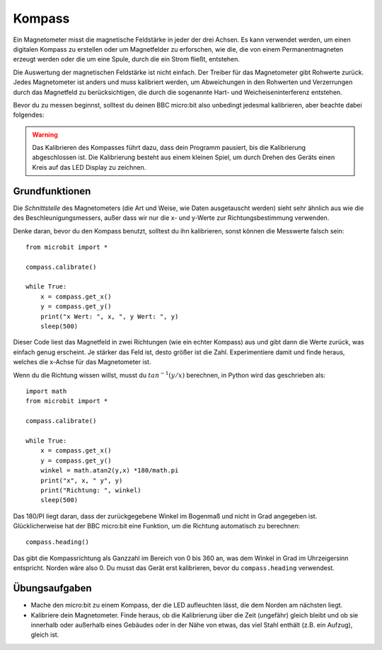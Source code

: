 **********
Kompass
**********
.. py:module:: microbit.compass

Ein Magnetometer misst die magnetische Feldstärke in jeder der drei Achsen. Es kann verwendet 
werden, um einen digitalen Kompass zu erstellen oder um Magnetfelder zu erforschen, wie die, 
die von einem Permanentmagneten erzeugt werden oder die um eine Spule, durch die ein Strom fließt,
entstehen.  

.. image:: assets/compass.png
   :scale: 40 %
   :align: center

Die Auswertung der magnetischen Feldstärke ist nicht einfach. Der Treiber für das Magnetometer gibt 
Rohwerte zurück. Jedes Magnetometer ist anders und muss kalibriert werden, um Abweichungen in den Rohwerten 
und Verzerrungen durch das Magnetfeld zu berücksichtigen, die durch die sogenannte Hart- und 
Weicheiseninterferenz entstehen.

Bevor du zu messen beginnst, solltest du deinen BBC micro:bit also unbedingt jedesmal kalibrieren, 
aber beachte dabei folgendes:

.. warning::

    Das Kalibrieren des Kompasses führt dazu, dass dein Programm pausiert, bis die Kalibrierung abgeschlossen 
    ist. Die Kalibrierung besteht aus einem kleinen Spiel, um durch Drehen des Geräts einen Kreis auf das LED 
    Display zu zeichnen.


Grundfunktionen
================

Die *Schnittstelle* des Magnetometers (die Art und Weise, wie Daten ausgetauscht werden) sieht sehr ähnlich aus 
wie die des Beschleunigungsmessers, außer dass wir nur die x- und y-Werte zur Richtungsbestimmung verwenden.

Denke daran, bevor du den Kompass benutzt, solltest du ihn kalibrieren, sonst können die Messwerte falsch sein: ::

    from microbit import *

    compass.calibrate()

    while True:
        x = compass.get_x() 
        y = compass.get_y() 
	print("x Wert: ", x, ", y Wert: ", y)
	sleep(500)

Dieser Code liest das Magnetfeld in zwei Richtungen (wie ein echter Kompass) aus und gibt dann die Werte zurück, 
was einfach genug erscheint. Je stärker das Feld ist, desto größer ist die Zahl. Experimentiere damit und finde 
heraus, welches die x-Achse für das Magnetometer ist.

Wenn du die Richtung wissen willst, musst du :math:`tan^{-1} (y/x)` berechnen, in Python wird das geschrieben als::

    import math
    from microbit import *

    compass.calibrate()

    while True:
        x = compass.get_x() 
        y = compass.get_y() 
    	winkel = math.atan2(y,x) *180/math.pi
	print("x", x, " y", y)
	print("Richtung: ", winkel)
	sleep(500)

Das 180/PI liegt daran, dass der zurückgegebene Winkel im Bogenmaß und nicht in Grad angegeben ist.  Glücklicherweise hat 
der BBC micro:bit eine Funktion, um die Richtung automatisch zu berechnen::

   compass.heading()

Das gibt die Kompassrichtung als Ganzzahl im Bereich von 0 bis 360 an, was dem Winkel in Grad im Uhrzeigersinn 
entspricht. Norden wäre also 0. Du musst das Gerät erst kalibrieren, bevor du ``compass.heading`` verwendest.

Übungsaufgaben
===============
* Mache den micro:bit zu einem Kompass, der die LED aufleuchten lässt, die dem Norden am nächsten liegt.
* Kalibriere dein Magnetometer. Finde heraus, ob die Kalibrierung über die Zeit (ungefähr) gleich bleibt und ob sie innerhalb oder außerhalb eines Gebäudes oder in der Nähe von etwas, das viel Stahl enthält (z.B. ein Aufzug), gleich ist.
